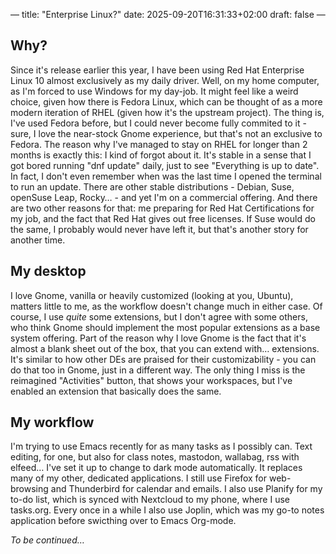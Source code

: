 ---
title: "Enterprise Linux?"
date: 2025-09-20T16:31:33+02:00
draft: false
---

** Why?

Since it's release earlier this year, I have been using Red Hat Enterprise Linux 10 almost exclusively as my daily driver. Well, on my home computer, as I'm forced to use Windows for my day-job.
It might feel like a weird choice, given how there is Fedora Linux, which can be thought of as a more modern iteration of RHEL (given how it's the upstream project). The thing is, I've used Fedora before, but I could never become fully commited to it - sure, I love the near-stock Gnome experience, but that's not an exclusive to Fedora.
The reason why I've managed to stay on RHEL for longer than 2 months is exactly this: I kind of forgot about it. It's stable in a sense that I got bored running "dnf update" daily, just to see "Everything is up to date". In fact, I don't even remember when was the last time I opened the terminal to run an update.
There are other stable distributions - Debian, Suse, openSuse Leap, Rocky... - and yet I'm on a commercial offering. And there are two other reasons for that: me preparing for Red Hat Certifications for my job, and the fact that Red Hat gives out free licenses. If Suse would do the same, I probably would never have left it, but that's another story for another time.

** My desktop

I love Gnome, vanilla or heavily customized (looking at you, Ubuntu), matters little to me, as the workflow doesn't change much in either case.
Of course, I use /quite/ some extensions, but I don't agree with some others, who think Gnome should implement the most popular extensions as a base system offering. Part of the reason why I love Gnome is the fact that it's almost a blank sheet out of the box, that you can extend with... extensions. It's similar to how other DEs are praised for their customizability - you can do that too in Gnome, just in a different way.
The only thing I miss is the reimagined "Activities" button, that shows your workspaces, but I've enabled an extension that basically does the same.

** My workflow

I'm trying to use Emacs recently for as many tasks as I possibly can. Text editing, for one, but also for class notes, mastodon, wallabag, rss with elfeed... I've set it up to change to dark mode automatically.
It replaces many of my other, dedicated applications. I still use Firefox for web-browsing and Thunderbird for calendar and emails. I also use Planify for my to-do list, which is synced with Nextcloud to my phone, where I use tasks.org. Every once in a while I also use Joplin, which was my go-to notes application before swicthing over to Emacs Org-mode.

/To be continued.../
